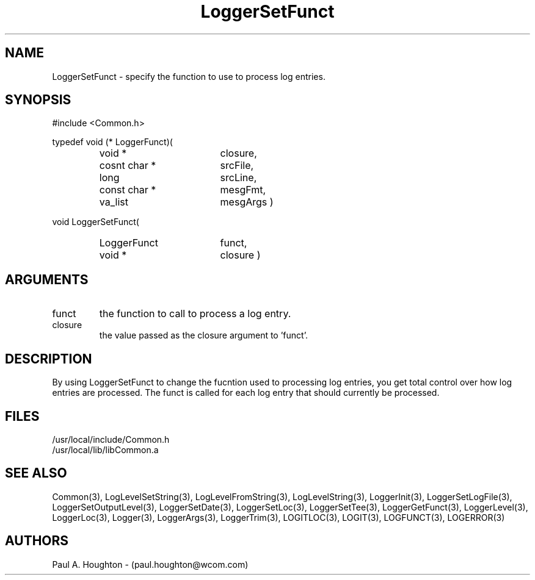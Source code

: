 .\"
.\" File:      LoggerSetFunct.3
.\" Project:   Common
.\" Desc:        
.\"
.\"     Man page for LoggerSetFunct
.\"
.\" Author:      Paul A. Houghton - (paul.houghton@wcom.com)
.\" Created:     05/05/97 04:08
.\"
.\" Revision History: (See end of file for Revision Log)
.\"
.\"  Last Mod By:    $Author$
.\"  Last Mod:       $Date$
.\"  Version:        $Revision$
.\"
.\" $Id$
.\"
.TH LoggerSetFunct 3  "05/05/97 04:08 (Common)"
.SH NAME
LoggerSetFunct \- specify the function to use to process log entries.
.SH SYNOPSIS
#include <Common.h>
.LP
typedef void (* LoggerFunct)(
.PD 0
.RS
.TP 18
void *
closure,
.TP 18
cosnt char *
srcFile,
.TP 18
long
srcLine,
.TP 18
const char *
mesgFmt,
.TP 18
va_list
mesgArgs )
.RE
.PD
.LP
void LoggerSetFunct(
.PD 0
.RS
.TP 18
LoggerFunct
funct,
.TP
void *
closure )
.RE
.PD 0
.SH ARGUMENTS
.TP
funct
the function to call to process a log entry.
.TP
closure
the value passed as the closure argument to 'funct'.
.SH DESCRIPTION
By using LoggerSetFunct to change the fucntion used to processing log
entries, you get total control over how log entries are
processed. The funct is called for each log entry that should
currently be processed.
.SH FILES
.PD 0
/usr/local/include/Common.h
.LP
/usr/local/lib/libCommon.a
.PD
.SH "SEE ALSO"
Common(3), LogLevelSetString(3), LogLevelFromString(3), LogLevelString(3),
LoggerInit(3), LoggerSetLogFile(3), LoggerSetOutputLevel(3),
LoggerSetDate(3), LoggerSetLoc(3), LoggerSetTee(3),
LoggerGetFunct(3), LoggerLevel(3), LoggerLoc(3), Logger(3),
LoggerArgs(3), LoggerTrim(3),
LOGITLOC(3), LOGIT(3), LOGFUNCT(3), LOGERROR(3) 
.SH AUTHORS
Paul A. Houghton - (paul.houghton@wcom.com)

.\"
.\" Revision Log:
.\"
.\" $Log$
.\"
